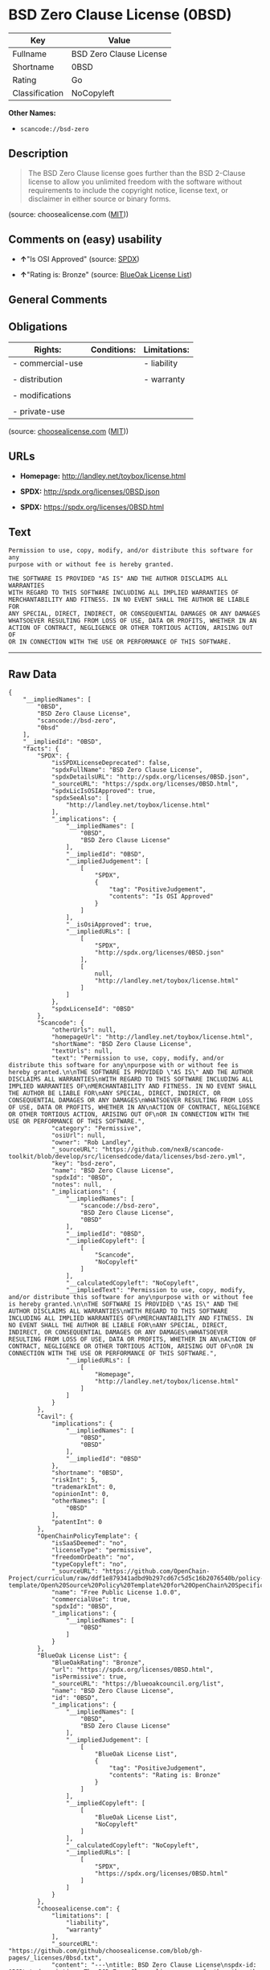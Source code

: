 * BSD Zero Clause License (0BSD)

| Key              | Value                     |
|------------------+---------------------------|
| Fullname         | BSD Zero Clause License   |
| Shortname        | 0BSD                      |
| Rating           | Go                        |
| Classification   | NoCopyleft                |

*Other Names:*

- =scancode://bsd-zero=

** Description

#+BEGIN_QUOTE
  The BSD Zero Clause license goes further than the BSD 2-Clause license
  to allow you unlimited freedom with the software without requirements
  to include the copyright notice, license text, or disclaimer in either
  source or binary forms.
#+END_QUOTE

(source: choosealicense.com
([[https://github.com/github/choosealicense.com/blob/gh-pages/LICENSE.md][MIT]]))

** Comments on (easy) usability

- *↑*"Is OSI Approved" (source:
  [[https://spdx.org/licenses/0BSD.html][SPDX]])

- *↑*"Rating is: Bronze" (source:
  [[https://blueoakcouncil.org/list][BlueOak License List]])

** General Comments

** Obligations

| Rights:            | Conditions:   | Limitations:   |
|--------------------+---------------+----------------|
| - commercial-use   |               | - liability    |
|                    |               |                |
| - distribution     |               | - warranty     |
|                    |               |                |
| - modifications    |               |                |
|                    |               |                |
| - private-use      |               |                |
                                                     

(source:
[[https://github.com/github/choosealicense.com/blob/gh-pages/_licenses/0bsd.txt][choosealicense.com]]
([[https://github.com/github/choosealicense.com/blob/gh-pages/LICENSE.md][MIT]]))

** URLs

- *Homepage:* http://landley.net/toybox/license.html

- *SPDX:* http://spdx.org/licenses/0BSD.json

- *SPDX:* https://spdx.org/licenses/0BSD.html

** Text

#+BEGIN_EXAMPLE
  Permission to use, copy, modify, and/or distribute this software for any
  purpose with or without fee is hereby granted.

  THE SOFTWARE IS PROVIDED "AS IS" AND THE AUTHOR DISCLAIMS ALL WARRANTIES
  WITH REGARD TO THIS SOFTWARE INCLUDING ALL IMPLIED WARRANTIES OF
  MERCHANTABILITY AND FITNESS. IN NO EVENT SHALL THE AUTHOR BE LIABLE FOR
  ANY SPECIAL, DIRECT, INDIRECT, OR CONSEQUENTIAL DAMAGES OR ANY DAMAGES
  WHATSOEVER RESULTING FROM LOSS OF USE, DATA OR PROFITS, WHETHER IN AN
  ACTION OF CONTRACT, NEGLIGENCE OR OTHER TORTIOUS ACTION, ARISING OUT OF
  OR IN CONNECTION WITH THE USE OR PERFORMANCE OF THIS SOFTWARE.
#+END_EXAMPLE

--------------

** Raw Data

#+BEGIN_EXAMPLE
  {
      "__impliedNames": [
          "0BSD",
          "BSD Zero Clause License",
          "scancode://bsd-zero",
          "0bsd"
      ],
      "__impliedId": "0BSD",
      "facts": {
          "SPDX": {
              "isSPDXLicenseDeprecated": false,
              "spdxFullName": "BSD Zero Clause License",
              "spdxDetailsURL": "http://spdx.org/licenses/0BSD.json",
              "_sourceURL": "https://spdx.org/licenses/0BSD.html",
              "spdxLicIsOSIApproved": true,
              "spdxSeeAlso": [
                  "http://landley.net/toybox/license.html"
              ],
              "_implications": {
                  "__impliedNames": [
                      "0BSD",
                      "BSD Zero Clause License"
                  ],
                  "__impliedId": "0BSD",
                  "__impliedJudgement": [
                      [
                          "SPDX",
                          {
                              "tag": "PositiveJudgement",
                              "contents": "Is OSI Approved"
                          }
                      ]
                  ],
                  "__isOsiApproved": true,
                  "__impliedURLs": [
                      [
                          "SPDX",
                          "http://spdx.org/licenses/0BSD.json"
                      ],
                      [
                          null,
                          "http://landley.net/toybox/license.html"
                      ]
                  ]
              },
              "spdxLicenseId": "0BSD"
          },
          "Scancode": {
              "otherUrls": null,
              "homepageUrl": "http://landley.net/toybox/license.html",
              "shortName": "BSD Zero Clause License",
              "textUrls": null,
              "text": "Permission to use, copy, modify, and/or distribute this software for any\npurpose with or without fee is hereby granted.\n\nTHE SOFTWARE IS PROVIDED \"AS IS\" AND THE AUTHOR DISCLAIMS ALL WARRANTIES\nWITH REGARD TO THIS SOFTWARE INCLUDING ALL IMPLIED WARRANTIES OF\nMERCHANTABILITY AND FITNESS. IN NO EVENT SHALL THE AUTHOR BE LIABLE FOR\nANY SPECIAL, DIRECT, INDIRECT, OR CONSEQUENTIAL DAMAGES OR ANY DAMAGES\nWHATSOEVER RESULTING FROM LOSS OF USE, DATA OR PROFITS, WHETHER IN AN\nACTION OF CONTRACT, NEGLIGENCE OR OTHER TORTIOUS ACTION, ARISING OUT OF\nOR IN CONNECTION WITH THE USE OR PERFORMANCE OF THIS SOFTWARE.",
              "category": "Permissive",
              "osiUrl": null,
              "owner": "Rob Landley",
              "_sourceURL": "https://github.com/nexB/scancode-toolkit/blob/develop/src/licensedcode/data/licenses/bsd-zero.yml",
              "key": "bsd-zero",
              "name": "BSD Zero Clause License",
              "spdxId": "0BSD",
              "notes": null,
              "_implications": {
                  "__impliedNames": [
                      "scancode://bsd-zero",
                      "BSD Zero Clause License",
                      "0BSD"
                  ],
                  "__impliedId": "0BSD",
                  "__impliedCopyleft": [
                      [
                          "Scancode",
                          "NoCopyleft"
                      ]
                  ],
                  "__calculatedCopyleft": "NoCopyleft",
                  "__impliedText": "Permission to use, copy, modify, and/or distribute this software for any\npurpose with or without fee is hereby granted.\n\nTHE SOFTWARE IS PROVIDED \"AS IS\" AND THE AUTHOR DISCLAIMS ALL WARRANTIES\nWITH REGARD TO THIS SOFTWARE INCLUDING ALL IMPLIED WARRANTIES OF\nMERCHANTABILITY AND FITNESS. IN NO EVENT SHALL THE AUTHOR BE LIABLE FOR\nANY SPECIAL, DIRECT, INDIRECT, OR CONSEQUENTIAL DAMAGES OR ANY DAMAGES\nWHATSOEVER RESULTING FROM LOSS OF USE, DATA OR PROFITS, WHETHER IN AN\nACTION OF CONTRACT, NEGLIGENCE OR OTHER TORTIOUS ACTION, ARISING OUT OF\nOR IN CONNECTION WITH THE USE OR PERFORMANCE OF THIS SOFTWARE.",
                  "__impliedURLs": [
                      [
                          "Homepage",
                          "http://landley.net/toybox/license.html"
                      ]
                  ]
              }
          },
          "Cavil": {
              "implications": {
                  "__impliedNames": [
                      "0BSD",
                      "0BSD"
                  ],
                  "__impliedId": "0BSD"
              },
              "shortname": "0BSD",
              "riskInt": 5,
              "trademarkInt": 0,
              "opinionInt": 0,
              "otherNames": [
                  "0BSD"
              ],
              "patentInt": 0
          },
          "OpenChainPolicyTemplate": {
              "isSaaSDeemed": "no",
              "licenseType": "permissive",
              "freedomOrDeath": "no",
              "typeCopyleft": "no",
              "_sourceURL": "https://github.com/OpenChain-Project/curriculum/raw/ddf1e879341adbd9b297cd67c5d5c16b2076540b/policy-template/Open%20Source%20Policy%20Template%20for%20OpenChain%20Specification%201.2.ods",
              "name": "Free Public License 1.0.0",
              "commercialUse": true,
              "spdxId": "0BSD",
              "_implications": {
                  "__impliedNames": [
                      "0BSD"
                  ]
              }
          },
          "BlueOak License List": {
              "BlueOakRating": "Bronze",
              "url": "https://spdx.org/licenses/0BSD.html",
              "isPermissive": true,
              "_sourceURL": "https://blueoakcouncil.org/list",
              "name": "BSD Zero Clause License",
              "id": "0BSD",
              "_implications": {
                  "__impliedNames": [
                      "0BSD",
                      "BSD Zero Clause License"
                  ],
                  "__impliedJudgement": [
                      [
                          "BlueOak License List",
                          {
                              "tag": "PositiveJudgement",
                              "contents": "Rating is: Bronze"
                          }
                      ]
                  ],
                  "__impliedCopyleft": [
                      [
                          "BlueOak License List",
                          "NoCopyleft"
                      ]
                  ],
                  "__calculatedCopyleft": "NoCopyleft",
                  "__impliedURLs": [
                      [
                          "SPDX",
                          "https://spdx.org/licenses/0BSD.html"
                      ]
                  ]
              }
          },
          "choosealicense.com": {
              "limitations": [
                  "liability",
                  "warranty"
              ],
              "_sourceURL": "https://github.com/github/choosealicense.com/blob/gh-pages/_licenses/0bsd.txt",
              "content": "---\ntitle: BSD Zero Clause License\nspdx-id: 0BSD\n\ndescription: The BSD Zero Clause license goes further than the BSD 2-Clause license to allow you unlimited freedom with the software without requirements to include the copyright notice, license text, or disclaimer in either source or binary forms.\n\nhow: Create a text file (typically named LICENSE or LICENSE.txt) in the root of your source code and copy the text of the license into the file.  Replace [year] with the current year and [fullname] with the name (or names) of the copyright holders. You may take the additional step of removing the copyright notice.\n\nusing:\n  - PickMeUp: https://github.com/nazar-pc/PickMeUp/blob/master/copying.md\n  - smoltcp: https://github.com/m-labs/smoltcp/blob/master/LICENSE-0BSD.txt\n  - Toybox: https://github.com/landley/toybox/blob/master/LICENSE\n\npermissions:\n  - commercial-use\n  - distribution\n  - modifications\n  - private-use\n\nconditions: []\n\nlimitations:\n  - liability\n  - warranty\n\n---\n\nCopyright (c) [year] [fullname]\n\nPermission to use, copy, modify, and/or distribute this software for any\npurpose with or without fee is hereby granted.\n\nTHE SOFTWARE IS PROVIDED \"AS IS\" AND THE AUTHOR DISCLAIMS ALL WARRANTIES WITH\nREGARD TO THIS SOFTWARE INCLUDING ALL IMPLIED WARRANTIES OF MERCHANTABILITY\nAND FITNESS. IN NO EVENT SHALL THE AUTHOR BE LIABLE FOR ANY SPECIAL, DIRECT,\nINDIRECT, OR CONSEQUENTIAL DAMAGES OR ANY DAMAGES WHATSOEVER RESULTING FROM\nLOSS OF USE, DATA OR PROFITS, WHETHER IN AN ACTION OF CONTRACT, NEGLIGENCE OR\nOTHER TORTIOUS ACTION, ARISING OUT OF OR IN CONNECTION WITH THE USE OR\nPERFORMANCE OF THIS SOFTWARE.\n",
              "name": "0bsd",
              "hidden": null,
              "spdxId": "0BSD",
              "conditions": [],
              "permissions": [
                  "commercial-use",
                  "distribution",
                  "modifications",
                  "private-use"
              ],
              "featured": null,
              "nickname": null,
              "how": "Create a text file (typically named LICENSE or LICENSE.txt) in the root of your source code and copy the text of the license into the file.  Replace [year] with the current year and [fullname] with the name (or names) of the copyright holders. You may take the additional step of removing the copyright notice.",
              "title": "BSD Zero Clause License",
              "_implications": {
                  "__impliedNames": [
                      "0bsd",
                      "0BSD"
                  ],
                  "__obligations": {
                      "limitations": [
                          {
                              "tag": "ImpliedLimitation",
                              "contents": "liability"
                          },
                          {
                              "tag": "ImpliedLimitation",
                              "contents": "warranty"
                          }
                      ],
                      "rights": [
                          {
                              "tag": "ImpliedRight",
                              "contents": "commercial-use"
                          },
                          {
                              "tag": "ImpliedRight",
                              "contents": "distribution"
                          },
                          {
                              "tag": "ImpliedRight",
                              "contents": "modifications"
                          },
                          {
                              "tag": "ImpliedRight",
                              "contents": "private-use"
                          }
                      ],
                      "conditions": []
                  }
              },
              "description": "The BSD Zero Clause license goes further than the BSD 2-Clause license to allow you unlimited freedom with the software without requirements to include the copyright notice, license text, or disclaimer in either source or binary forms."
          },
          "finos/OSLC-handbook": {
              "terms": [
                  {
                      "termUseCases": null,
                      "termSeeAlso": null,
                      "termDescription": "This license places no conditions whatsoever on using, copyring, modifying or distributing the software for any purpose.",
                      "termComplianceNotes": null,
                      "termType": "other"
                  }
              ],
              "_sourceURL": "https://github.com/finos/OSLC-handbook/blob/master/src/0BSD.yaml",
              "name": "BSD Zero Clause License",
              "nameFromFilename": "0BSD",
              "notes": "This is a blanket license with no conditions.",
              "_implications": {
                  "__impliedNames": [
                      "0BSD",
                      "BSD Zero Clause License"
                  ]
              },
              "licenseId": [
                  "0BSD",
                  "BSD Zero Clause License"
              ]
          }
      },
      "__impliedJudgement": [
          [
              "BlueOak License List",
              {
                  "tag": "PositiveJudgement",
                  "contents": "Rating is: Bronze"
              }
          ],
          [
              "SPDX",
              {
                  "tag": "PositiveJudgement",
                  "contents": "Is OSI Approved"
              }
          ]
      ],
      "__impliedCopyleft": [
          [
              "BlueOak License List",
              "NoCopyleft"
          ],
          [
              "Scancode",
              "NoCopyleft"
          ]
      ],
      "__calculatedCopyleft": "NoCopyleft",
      "__obligations": {
          "limitations": [
              {
                  "tag": "ImpliedLimitation",
                  "contents": "liability"
              },
              {
                  "tag": "ImpliedLimitation",
                  "contents": "warranty"
              }
          ],
          "rights": [
              {
                  "tag": "ImpliedRight",
                  "contents": "commercial-use"
              },
              {
                  "tag": "ImpliedRight",
                  "contents": "distribution"
              },
              {
                  "tag": "ImpliedRight",
                  "contents": "modifications"
              },
              {
                  "tag": "ImpliedRight",
                  "contents": "private-use"
              }
          ],
          "conditions": []
      },
      "__isOsiApproved": true,
      "__impliedText": "Permission to use, copy, modify, and/or distribute this software for any\npurpose with or without fee is hereby granted.\n\nTHE SOFTWARE IS PROVIDED \"AS IS\" AND THE AUTHOR DISCLAIMS ALL WARRANTIES\nWITH REGARD TO THIS SOFTWARE INCLUDING ALL IMPLIED WARRANTIES OF\nMERCHANTABILITY AND FITNESS. IN NO EVENT SHALL THE AUTHOR BE LIABLE FOR\nANY SPECIAL, DIRECT, INDIRECT, OR CONSEQUENTIAL DAMAGES OR ANY DAMAGES\nWHATSOEVER RESULTING FROM LOSS OF USE, DATA OR PROFITS, WHETHER IN AN\nACTION OF CONTRACT, NEGLIGENCE OR OTHER TORTIOUS ACTION, ARISING OUT OF\nOR IN CONNECTION WITH THE USE OR PERFORMANCE OF THIS SOFTWARE.",
      "__impliedURLs": [
          [
              "SPDX",
              "http://spdx.org/licenses/0BSD.json"
          ],
          [
              null,
              "http://landley.net/toybox/license.html"
          ],
          [
              "SPDX",
              "https://spdx.org/licenses/0BSD.html"
          ],
          [
              "Homepage",
              "http://landley.net/toybox/license.html"
          ]
      ]
  }
#+END_EXAMPLE

--------------

** Dot Cluster Graph

[[../dot/0BSD.svg]]
